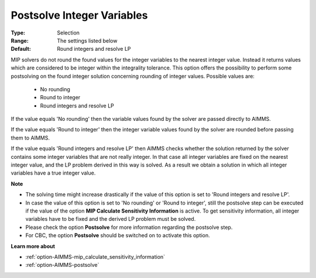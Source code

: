 

.. _option-AIMMS-postsolve_integer_variables:


Postsolve Integer Variables
===========================



:Type:	Selection	
:Range:	The settings listed below	
:Default:	Round integers and resolve LP	



MIP solvers do not round the found values for the integer variables to the nearest integer value. Instead it returns values which are considered to be integer within the integrality tolerance. This option offers the possibility to perform some postsolving on the found integer solution concerning rounding of integer values. Possible values are:



    *	No rounding
    *	Round to integer
    *	Round integers and resolve LP




If the value equals 'No rounding' then the variable values found by the solver are passed directly to AIMMS.





If the value equals 'Round to integer' then the integer variable values found by the solver are rounded before passing them to AIMMS.





If the value equals 'Round integers and resolve LP' then AIMMS checks whether the solution returned by the solver contains some integer variables that are not really integer. In that case all integer variables are fixed on the nearest integer value, and the LP problem derived in this way is solved. As a result we obtain a solution in which all integer variables have a true integer value.





**Note** 

*	The solving time might increase drastically if the value of this option is set to 'Round integers and resolve LP'.
*	In case the value of this option is set to 'No rounding' or 'Round to integer', still the postsolve step can be executed if the value of the option **MIP Calculate Sensitivity Information**  is active. To get sensitivity information, all integer variables have to be fixed and the derived LP problem must be solved.
*	Please check the option **Postsolve**  for more information regarding the postsolve step.
*	For CBC, the option **Postsolve**  should be switched on to activate this option.




**Learn more about** 

*	:ref:`option-AIMMS-mip_calculate_sensitivity_information`  
*	:ref:`option-AIMMS-postsolve` 
